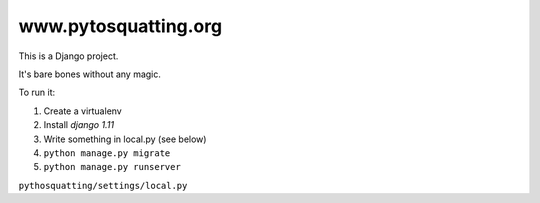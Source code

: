 =====================
www.pytosquatting.org
=====================

This is a Django project.

It's bare bones without any magic.

To run it:

#. Create a virtualenv
#. Install `django 1.11`
#. Write something in local.py (see below)
#. ``python manage.py migrate``
#. ``python manage.py runserver``


``pythosquatting/settings/local.py``

.. ::
  python
  from .base import *  # @UnusedWildImport

  # SECURITY WARNING: keep the secret key used in production secret!
  SECRET_KEY = 'SOMETHING SECRET FOR A DEV ENV'

